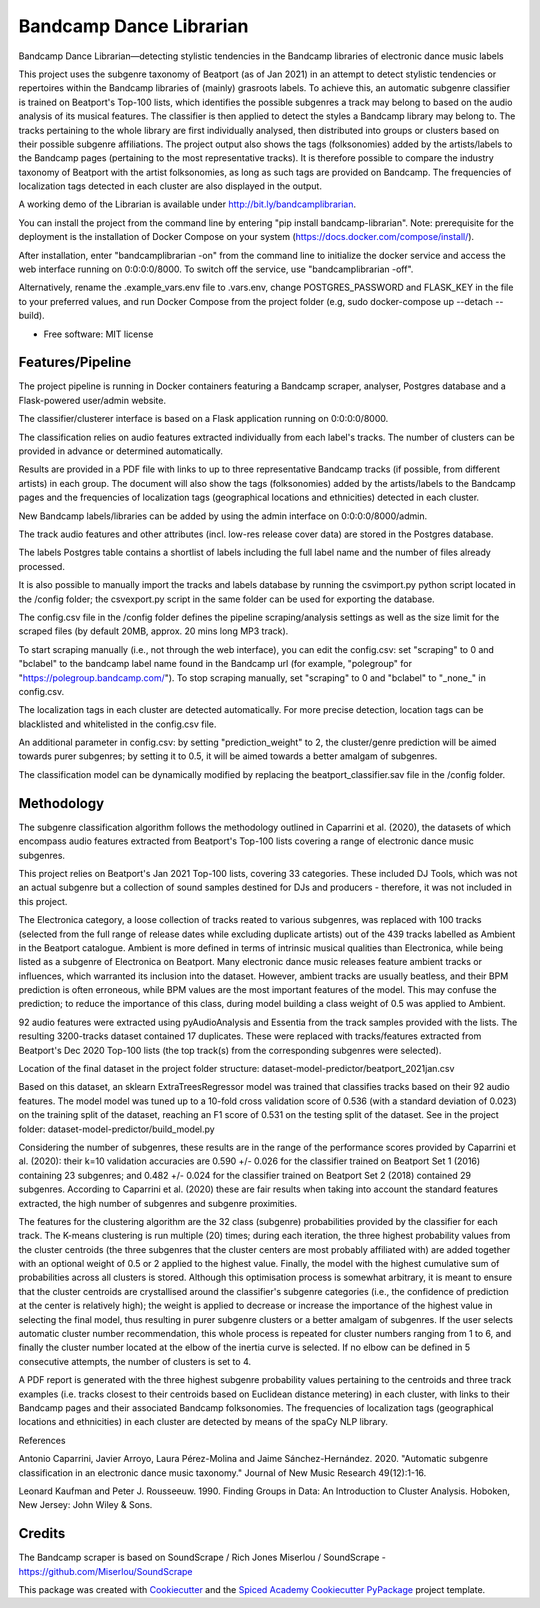 ========================
Bandcamp Dance Librarian
========================


.. image:: https://img.shields.io/pypi/v/bandcamp_librarian.svg
        :target: https://pypi.python.org/pypi/bandcamp_librarian

Bandcamp Dance Librarian—detecting stylistic tendencies in the Bandcamp libraries of electronic dance music labels

This project uses the subgenre taxonomy of Beatport (as of Jan 2021) in an attempt to detect stylistic tendencies or repertoires within the Bandcamp libraries of (mainly) grasroots labels. To achieve this, an automatic subgenre classifier is trained on Beatport's Top-100 lists, which identifies the possible subgenres a track may belong to based on the audio analysis of its musical features. The classifier is then applied to detect the styles a Bandcamp library may belong to. The tracks pertaining to the whole library are first individually analysed, then distributed into groups or clusters based on their possible subgenre affiliations. The project output also shows the tags (folksonomies) added by the artists/labels to the Bandcamp pages (pertaining to the most representative tracks). It is therefore possible to compare the industry taxonomy of Beatport with the artist folksonomies, as long as such tags are provided on Bandcamp. The frequencies of localization tags detected in each cluster are also displayed in the output.

A working demo of the Librarian is available under http://bit.ly/bandcamplibrarian.

You can install the project from the command line by entering "pip install bandcamp-librarian". Note: prerequisite for the deployment is the installation of Docker Compose on your system (https://docs.docker.com/compose/install/).

After installation, enter "bandcamplibrarian -on" from the command line to initialize the docker service and access the web interface running on 0:0:0:0/8000. To switch off the service, use "bandcamplibrarian -off".

Alternatively, rename the .example_vars.env file to .vars.env, change POSTGRES_PASSWORD and FLASK_KEY in the file to your preferred values, and run Docker Compose from the project folder (e.g, sudo docker-compose up --detach --build).

* Free software: MIT license


Features/Pipeline
-----------------

The project pipeline is running in Docker containers featuring a Bandcamp scraper, analyser, Postgres database and a Flask-powered user/admin website.

The classifier/clusterer interface is based on a Flask application running on 0:0:0:0/8000.

The classification relies on audio features extracted individually from each label's tracks. The number of clusters can be provided in advance or determined automatically.

Results are provided in a PDF file with links to up to three representative Bandcamp tracks (if possible, from different artists) in each group. The document will also show the tags (folksonomies) added by the artists/labels to the Bandcamp pages and the frequencies of localization tags (geographical locations and ethnicities) detected in each cluster.

New Bandcamp labels/libraries can be added by using the admin interface on 0:0:0:0/8000/admin.

The track audio features and other attributes (incl. low-res release cover data) are stored in the Postgres database.

The labels Postgres table contains a shortlist of labels including the full label name and the number of files already processed.

It is also possible to manually import the tracks and labels database by running the csvimport.py python script located in the /config folder; the csvexport.py script in the same folder can be used for exporting the database.

The config.csv file in the /config folder defines the pipeline scraping/analysis settings as well as the size limit for the scraped files (by default 20MB, approx. 20 mins long MP3 track).

To start scraping manually (i.e., not through the web interface), you can edit the config.csv: set "scraping" to 0 and "bclabel" to the bandcamp label name found in the Bandcamp url (for example, "polegroup" for "https://polegroup.bandcamp.com/"). To stop scraping manually, set "scraping" to 0 and "bclabel" to "_none_" in config.csv.

The localization tags in each cluster are detected automatically. For more precise detection, location tags can be blacklisted and whitelisted in the config.csv file.

An additional parameter in config.csv: by setting "prediction_weight" to 2, the cluster/genre prediction will be aimed towards purer subgenres; by setting it to 0.5, it will be aimed towards a better amalgam of subgenres.

The classification model can be dynamically modified by replacing the beatport_classifier.sav file in the /config folder.


Methodology
-----------

The subgenre classification algorithm follows the methodology outlined in Caparrini et al. (2020), the datasets of which encompass audio features extracted from Beatport's Top-100 lists covering a range of electronic dance music subgenres.

This project relies on Beatport's Jan 2021 Top-100 lists, covering 33 categories. These included DJ Tools, which was not an actual subgenre but a collection of sound samples destined for DJs and producers - therefore, it was not included in this project.

The Electronica category, a loose collection of tracks reated to various subgenres, was replaced with 100 tracks (selected from the full range of release dates while excluding duplicate artists) out of the 439 tracks labelled as Ambient in the Beatport catalogue. Ambient is more defined in terms of intrinsic musical qualities than Electronica, while being listed as a subgenre of Electronica on Beatport. Many electronic dance music releases feature ambient tracks or influences, which warranted its inclusion into the dataset. However, ambient tracks are usually beatless, and their BPM prediction is often erroneous, while BPM values are the most important features of the model. This may confuse the prediction; to reduce the importance of this class, during model building a class weight of 0.5 was applied to Ambient.

92 audio features were extracted using pyAudioAnalysis and Essentia from the track samples provided with the lists. The resulting 3200-tracks dataset contained 17 duplicates. These were replaced with tracks/features extracted from Beatport's Dec 2020 Top-100 lists (the top track(s) from the corresponding subgenres were selected).

Location of the final dataset in the project folder structure: dataset-model-predictor/beatport_2021jan.csv

Based on this dataset, an sklearn ExtraTreesRegressor model was trained that classifies tracks based on their 92 audio features. The model model was tuned up to a 10-fold cross validation score of 0.536 (with a standard deviation of 0.023) on the training split of the dataset, reaching an F1 score of 0.531 on the testing split of the dataset. See in the project folder: dataset-model-predictor/build_model.py

Considering the number of subgenres, these results are in the range of the performance scores provided by Caparrini et al. (2020): their k=10 validation accuracies are 0.590 +/- 0.026 for the classifier trained on Beatport Set 1 (2016) containing 23 subgenres; and 0.482 +/- 0.024 for the classifier trained on Beatport Set 2 (2018) contained 29 subgenres. According to Caparrini et al. (2020) these are fair results when taking into account the standard features extracted, the high number of subgenres and subgenre proximities.

The features for the clustering algorithm are the 32 class (subgenre) probabilities provided by the classifier for each track. The K-means clustering is run multiple (20) times; during each iteration, the three highest probability values from the cluster centroids (the three subgenres that the cluster centers are most probably affiliated with) are added together with an optional weight of 0.5 or 2 applied to the highest value. Finally, the model with the highest cumulative sum of probabilities across all clusters is stored. Although this optimisation process is somewhat arbitrary, it is meant to ensure that the cluster centroids are crystallised around the classifier's subgenre categories (i.e., the confidence of prediction at the center is relatively high); the weight is applied to decrease or increase the importance of the highest value in selecting the final model, thus resulting in purer subgenre clusters or a better amalgam of subgenres. If the user selects automatic cluster number recommendation, this whole process is repeated for cluster numbers ranging from 1 to 6, and finally the cluster number located at the elbow of the inertia curve is selected. If no elbow can be defined in 5 consecutive attempts, the number of clusters is set to 4.

A PDF report is generated with the three highest subgenre probability values pertaining to the centroids and three track examples (i.e. tracks closest to their centroids based on Euclidean distance metering) in each cluster, with links to their Bandcamp pages and their associated Bandcamp folksonomies. The frequencies of localization tags (geographical locations and ethnicities) in each cluster are detected by means of the spaCy NLP library.

References

Antonio Caparrini, Javier Arroyo, Laura Pérez-Molina and Jaime Sánchez-Hernández. 2020. "Automatic subgenre classification in an electronic dance music taxonomy." Journal of New Music Research 49(12):1-16.

Leonard Kaufman and Peter J. Rousseeuw. 1990. Finding Groups in Data: An Introduction to Cluster Analysis. Hoboken, New Jersey: John Wiley & Sons.

Credits
-------

The Bandcamp scraper is based on SoundScrape / Rich Jones
Miserlou / SoundScrape - https://github.com/Miserlou/SoundScrape

This package was created with Cookiecutter_ and the
`Spiced Academy Cookiecutter PyPackage <https://github.com/spicedacademy/spiced-cookiecutter-pypackage>`_ project template.

.. _Cookiecutter: https://github.com/audreyr/cookiecutter
.. _`audreyr/cookiecutter-pypackage`: https://github.com/audreyr/cookiecutter-pypackage
